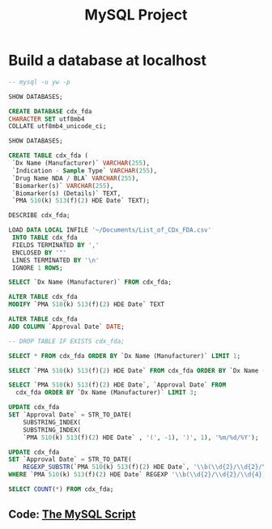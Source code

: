 #+title: MySQL Project

* Build a database at localhost
#+BEGIN_SRC sql :engine mysql :dbuser user :dbpassword pass :database dbname
-- mysql -u yw -p

SHOW DATABASES;

CREATE DATABASE cdx_fda
CHARACTER SET utf8mb4
COLLATE utf8mb4_unicode_ci;

SHOW DATABASES;

CREATE TABLE cdx_fda (
 `Dx Name (Manufacturer)` VARCHAR(255),
 `Indication - Sample Type` VARCHAR(255),
 `Drug Name NDA / BLA` VARCHAR(255),
 `Biomarker(s)` VARCHAR(255),
 `Biomarker(s) (Details)` TEXT,
 `PMA 510(k) 513(f)(2) HDE Date` TEXT);

DESCRIBE cdx_fda;

LOAD DATA LOCAL INFILE '~/Documents/List_of_CDx_FDA.csv'
 INTO TABLE cdx_fda
 FIELDS TERMINATED BY ','
 ENCLOSED BY '"'
 LINES TERMINATED BY '\n'
 IGNORE 1 ROWS;

SELECT `Dx Name (Manufacturer)` FROM cdx_fda;

ALTER TABLE cdx_fda
MODIFY `PMA 510(k) 513(f)(2) HDE Date` TEXT

ALTER TABLE cdx_fda
ADD COLUMN `Approval Date` DATE;

-- DROP TABLE IF EXISTS cdx_fda;

SELECT * FROM cdx_fda ORDER BY `Dx Name (Manufacturer)` LIMIT 1;

SELECT `PMA 510(k) 513(f)(2) HDE Date` FROM cdx_fda ORDER BY `Dx Name (Manufacturer)` LIMIT 1;

SELECT `PMA 510(k) 513(f)(2) HDE Date`, `Approval Date` FROM
  cdx_fda ORDER BY `Dx Name (Manufacturer)` LIMIT 3;

UPDATE cdx_fda
SET `Approval Date` = STR_TO_DATE(
    SUBSTRING_INDEX(
    SUBSTRING_INDEX(
    `PMA 510(k) 513(f)(2) HDE Date` , '(', -1), ')', 1), '%m/%d/%Y');

UPDATE cdx_fda
SET `Approval Date` = STR_TO_DATE(
    REGEXP_SUBSTR(`PMA 510(k) 513(f)(2) HDE Date`, '\\b(\\d{2}/\\d{2}/\\d{4})\\b'), '%m/%d/%Y')
WHERE `PMA 510(k) 513(f)(2) HDE Date` REGEXP '\\b(\\d{2}/\\d{2}/\\d{4})\\b';

SELECT COUNT(*) FROM cdx_fda;

#+END_SRC

** Code: [[https://yubingwan.github.io/tutorials/scr_1.sql][The MySQL Script]]

